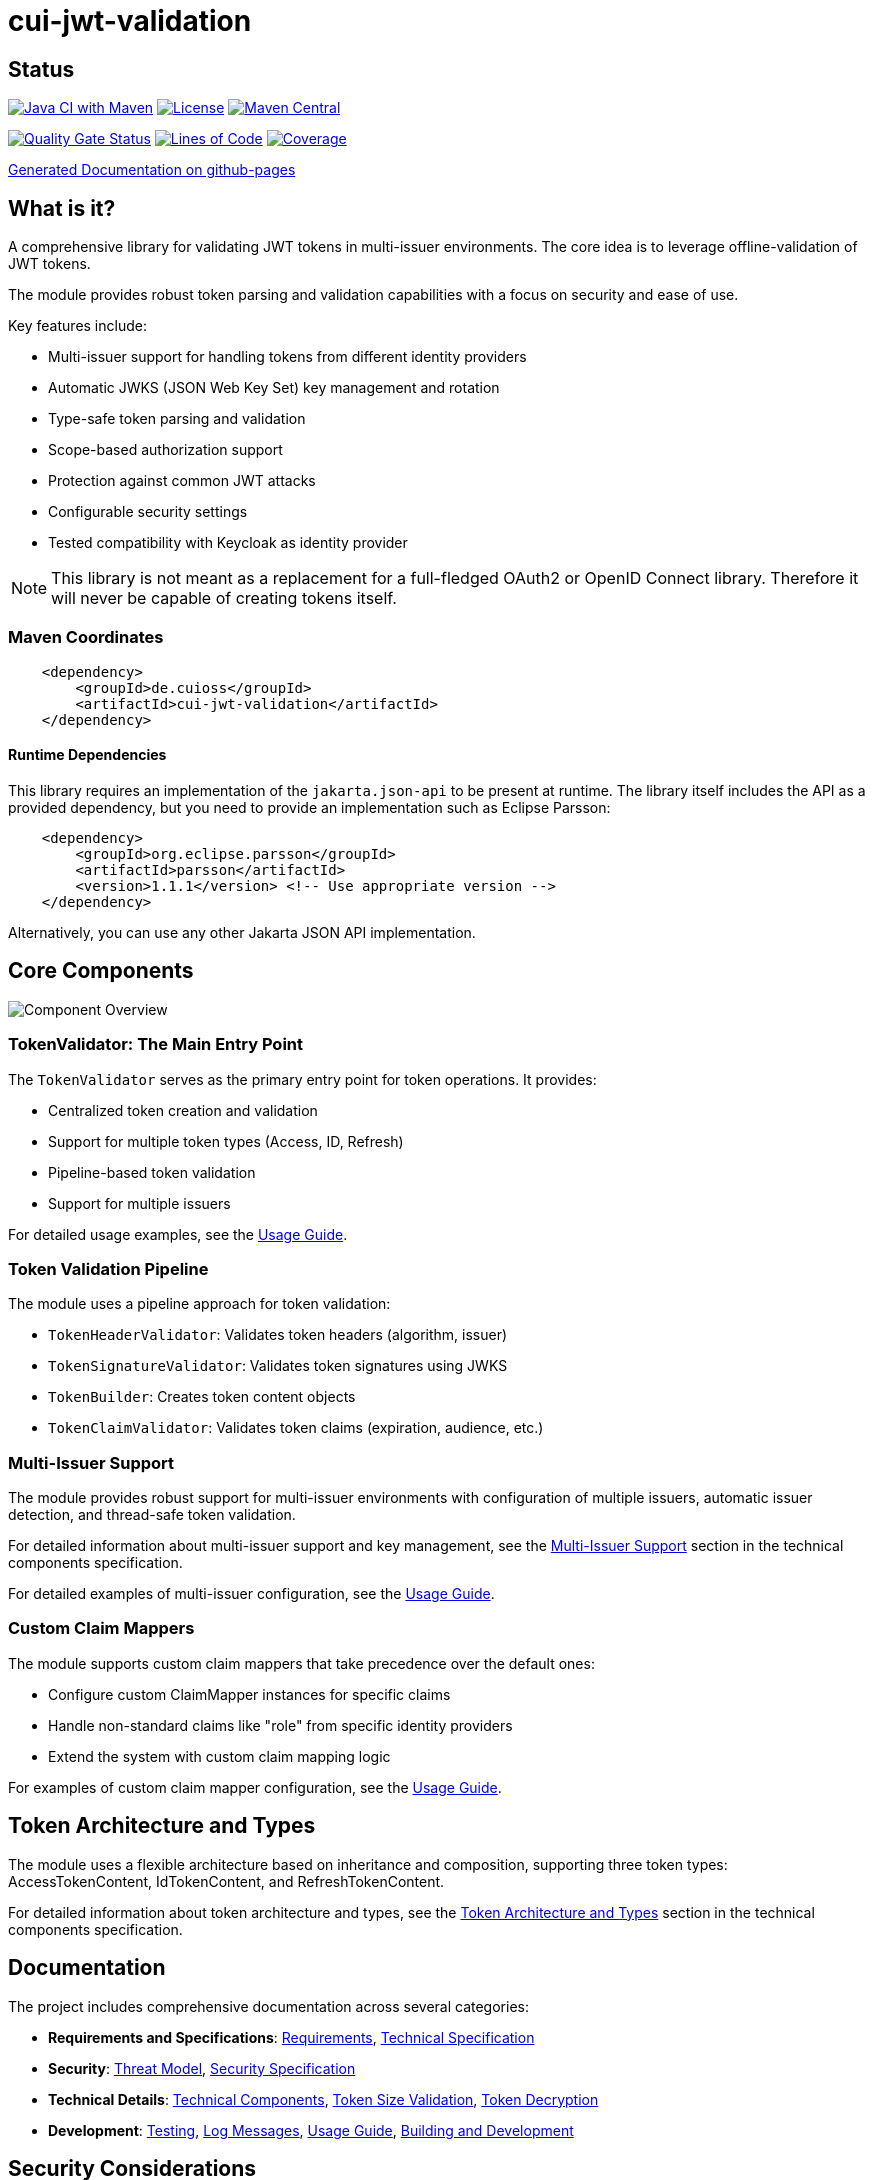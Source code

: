 = cui-jwt-validation

== Status

image:https://github.com/cuioss/cui-jwt-validation/actions/workflows/maven.yml/badge.svg[Java CI with Maven,link=https://github.com/cuioss/cui-jwt-validation/actions/workflows/maven.yml]
image:http://img.shields.io/:license-apache-blue.svg[License,link=http://www.apache.org/licenses/LICENSE-2.0.html]
image:https://maven-badges.herokuapp.com/maven-central/de.cuioss/cui-jwt-validation/badge.svg[Maven Central,link=https://maven-badges.herokuapp.com/maven-central/de.cuioss/cui-jwt-validation]

https://sonarcloud.io/summary/new_code?id=cuioss_cui-jwt-validation[image:https://sonarcloud.io/api/project_badges/measure?project=cuioss_cui-jwt-validation&metric=alert_status[Quality
Gate Status]]
image:https://sonarcloud.io/api/project_badges/measure?project=cuioss_cui-jwt-validation&metric=ncloc[Lines of Code,link=https://sonarcloud.io/summary/new_code?id=cuioss_cui-jwt-validation]
image:https://sonarcloud.io/api/project_badges/measure?project=cuioss_cui-jwt-validation&metric=coverage[Coverage,link=https://sonarcloud.io/summary/new_code?id=cuioss_cui-jwt-validation]

https://cuioss.github.io/cui-jwt-validation/about.html[Generated Documentation on github-pages]

== What is it?

A comprehensive library for validating JWT tokens in multi-issuer environments.
The core idea is to leverage offline-validation of JWT tokens.

The module provides robust token parsing and validation capabilities with a focus on security and ease of use.

Key features include:

* Multi-issuer support for handling tokens from different identity providers
* Automatic JWKS (JSON Web Key Set) key management and rotation
* Type-safe token parsing and validation
* Scope-based authorization support
* Protection against common JWT attacks
* Configurable security settings
* Tested compatibility with Keycloak as identity provider

[NOTE]
====
This library is not meant as a replacement for a full-fledged OAuth2 or OpenID Connect library.
Therefore it will never be capable of creating tokens itself.
====

=== Maven Coordinates

[source,xml]
----
    <dependency>
        <groupId>de.cuioss</groupId>
        <artifactId>cui-jwt-validation</artifactId>
    </dependency>
----

==== Runtime Dependencies

This library requires an implementation of the `jakarta.json-api` to be present at runtime.
The library itself includes the API as a provided dependency, but you need to provide an implementation such as Eclipse Parsson:

[source,xml]
----
    <dependency>
        <groupId>org.eclipse.parsson</groupId>
        <artifactId>parsson</artifactId>
        <version>1.1.1</version> <!-- Use appropriate version -->
    </dependency>
----

Alternatively, you can use any other Jakarta JSON API implementation.

== Core Components

image::doc/plantuml/component-overview.png[Component Overview]

=== TokenValidator: The Main Entry Point

The `TokenValidator` serves as the primary entry point for token operations.
It provides:

* Centralized token creation and validation
* Support for multiple token types (Access, ID, Refresh)
* Pipeline-based token validation
* Support for multiple issuers

For detailed usage examples, see the link:doc/Usage.adoc[Usage Guide].

=== Token Validation Pipeline

The module uses a pipeline approach for token validation:

* `TokenHeaderValidator`: Validates token headers (algorithm, issuer)
* `TokenSignatureValidator`: Validates token signatures using JWKS
* `TokenBuilder`: Creates token content objects
* `TokenClaimValidator`: Validates token claims (expiration, audience, etc.)

=== Multi-Issuer Support

The module provides robust support for multi-issuer environments with configuration of multiple issuers, automatic issuer detection, and thread-safe token validation.

For detailed information about multi-issuer support and key management, see the link:doc/specification/technical-components.adoc#_issuerconfig_and_multi_issuer_support[Multi-Issuer Support] section in the technical components specification.

For detailed examples of multi-issuer configuration, see the link:doc/Usage.adoc[Usage Guide].

=== Custom Claim Mappers

The module supports custom claim mappers that take precedence over the default ones:

* Configure custom ClaimMapper instances for specific claims
* Handle non-standard claims like "role" from specific identity providers
* Extend the system with custom claim mapping logic

For examples of custom claim mapper configuration, see the link:doc/Usage.adoc[Usage Guide].

== Token Architecture and Types

The module uses a flexible architecture based on inheritance and composition, supporting three token types: AccessTokenContent, IdTokenContent, and RefreshTokenContent.

For detailed information about token architecture and types, see the link:doc/specification/technical-components.adoc#_token_architecture_and_types[Token Architecture and Types] section in the technical components specification.

== Documentation

The project includes comprehensive documentation across several categories:

* *Requirements and Specifications*: link:doc/Requirements.adoc[Requirements], link:doc/Specification.adoc[Technical Specification]
* *Security*: link:doc/Threat-Model.adoc[Threat Model], link:doc/specification/security.adoc[Security Specification]
* *Technical Details*: link:doc/specification/technical-components.adoc[Technical Components], link:doc/specification/token-size-validation.adoc[Token Size Validation], link:doc/specification/token-decryption.adoc[Token Decryption]
* *Development*: link:doc/specification/testing.adoc[Testing], link:doc/LogMessages.adoc[Log Messages], link:doc/Usage.adoc[Usage Guide], link:doc/Build.adoc[Building and Development]

== Security Considerations

=== Security Features

* All token validation is performed using cryptographic signatures via Bouncy Castle (bcprov-jdk18on)
* Automatic key rotation prevents stale key usage
* Token size limits prevent memory exhaustion attacks
* Safe Base64 decoding practices
* TLS support for secure key retrieval
* Protection against client confusion attacks
* Comprehensive threat model with STRIDE analysis

=== ParserConfig Security Settings

The `ParserConfig` class provides important security settings for token processing to prevent various attacks:

* `maxTokenSize`: Prevents memory exhaustion attacks from oversized tokens
* `maxPayloadSize`: Prevents memory exhaustion attacks from oversized payloads
* `maxStringSize`, `maxArraySize`, `maxDepth`: Prevent JSON parsing attacks

For examples of security settings configuration, see the link:doc/Usage.adoc[Usage Guide].

For more details on security considerations, see the link:doc/Threat-Model.adoc[Threat Model] and link:doc/specification/security.adoc[Security Specification].

== Best Practices

For detailed best practices, including general recommendations, security recommendations, and performance recommendations, see the link:doc/Usage.adoc[Usage Guide].

== Building and Development

For information about building and developing the library, including PlantUML diagram generation and usage, see the link:doc/Build.adoc[Building and Development Guide].
